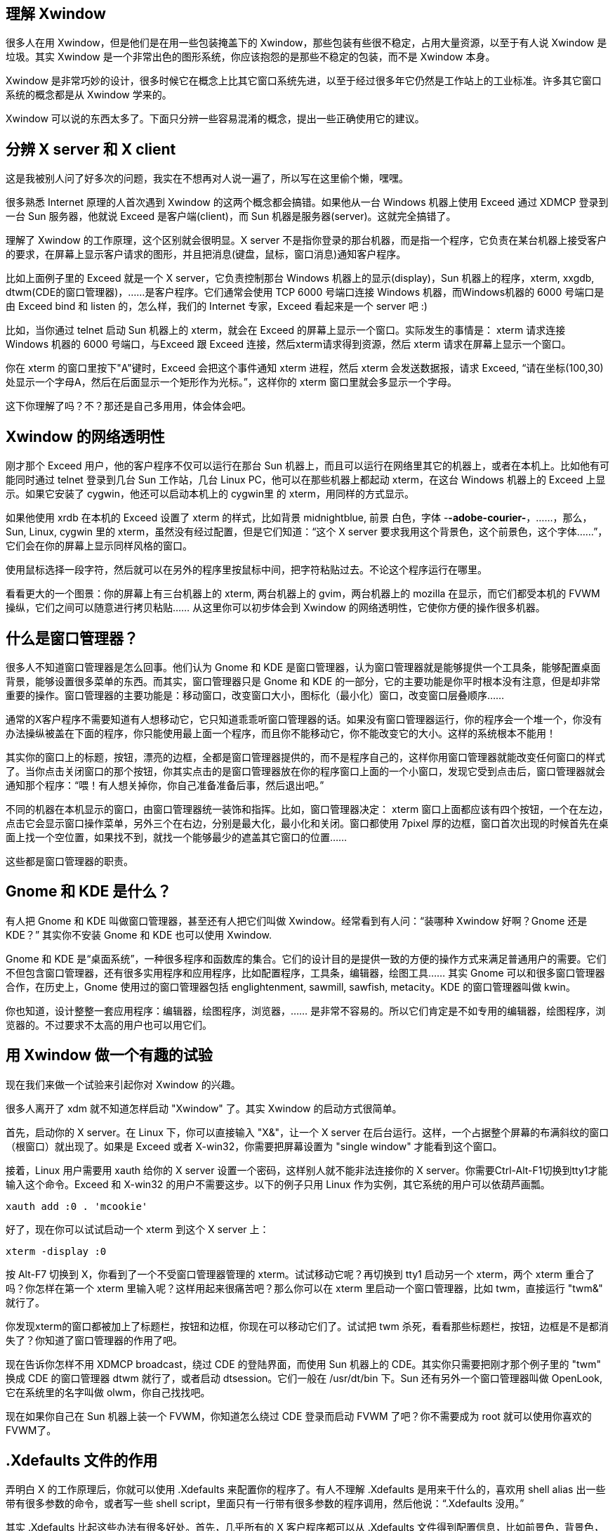 
== 理解 Xwindow

很多人在用 Xwindow，但是他们是在用一些包装掩盖下的 Xwindow，那些包装有些很不稳定，占用大量资源，以至于有人说 Xwindow 是垃圾。其实 Xwindow 是一个非常出色的图形系统，你应该抱怨的是那些不稳定的包装，而不是 Xwindow 本身。

Xwindow 是非常巧妙的设计，很多时候它在概念上比其它窗口系统先进，以至于经过很多年它仍然是工作站上的工业标准。许多其它窗口系统的概念都是从 Xwindow 学来的。

Xwindow 可以说的东西太多了。下面只分辨一些容易混淆的概念，提出一些正确使用它的建议。


== 分辨 X server 和 X client

这是我被别人问了好多次的问题，我实在不想再对人说一遍了，所以写在这里偷个懒，嘿嘿。

很多熟悉 Internet 原理的人首次遇到 Xwindow 的这两个概念都会搞错。如果他从一台 Windows 机器上使用 Exceed 通过 XDMCP 登录到一台 Sun 服务器，他就说 Exceed 是客户端(client)，而 Sun 机器是服务器(server)。这就完全搞错了。

理解了 Xwindow 的工作原理，这个区别就会很明显。X server 不是指你登录的那台机器，而是指一个程序，它负责在某台机器上接受客户的要求，在屏幕上显示客户请求的图形，并且把消息(键盘，鼠标，窗口消息)通知客户程序。

比如上面例子里的 Exceed 就是一个 X server，它负责控制那台 Windows 机器上的显示(display)，Sun 机器上的程序，xterm, xxgdb, dtwm(CDE的窗口管理器)，……是客户程序。它们通常会使用 TCP 6000 号端口连接 Windows 机器，而Windows机器的 6000 号端口是由 Exceed bind 和 listen 的，怎么样，我们的 Internet 专家，Exceed 看起来是一个 server 吧 :)

比如，当你通过 telnet 启动 Sun 机器上的 xterm，就会在 Exceed 的屏幕上显示一个窗口。实际发生的事情是： xterm 请求连接 Windows 机器的 6000 号端口，与Exceed 跟 Exceed 连接，然后xterm请求得到资源，然后 xterm 请求在屏幕上显示一个窗口。

你在 xterm 的窗口里按下"A"键时，Exceed 会把这个事件通知 xterm 进程，然后 xterm 会发送数据报，请求 Exceed, “请在坐标(100,30)处显示一个字母A，然后在后面显示一个矩形作为光标。”，这样你的 xterm 窗口里就会多显示一个字母。

这下你理解了吗？不？那还是自己多用用，体会体会吧。

== Xwindow 的网络透明性

刚才那个 Exceed 用户，他的客户程序不仅可以运行在那台 Sun 机器上，而且可以运行在网络里其它的机器上，或者在本机上。比如他有可能同时通过 telnet 登录到几台 Sun 工作站，几台 Linux PC，他可以在那些机器上都起动 xterm，在这台 Windows 机器上的 Exceed 上显示。如果它安装了 cygwin，他还可以启动本机上的 cygwin里 的 xterm，用同样的方式显示。

如果他使用 xrdb 在本机的 Exceed 设置了 xterm 的样式，比如背景 midnightblue, 前景 白色，字体 -*-adobe-courier-*，……，那么，Sun, Linux, cygwin 里的 xterm，虽然没有经过配置，但是它们知道：“这个 X server 要求我用这个背景色，这个前景色，这个字体……”，它们会在你的屏幕上显示同样风格的窗口。

使用鼠标选择一段字符，然后就可以在另外的程序里按鼠标中间，把字符粘贴过去。不论这个程序运行在哪里。

看看更大的一个图景：你的屏幕上有三台机器上的 xterm, 两台机器上的 gvim，两台机器上的 mozilla 在显示，而它们都受本机的 FVWM 操纵，它们之间可以随意进行拷贝粘贴…… 从这里你可以初步体会到 Xwindow 的网络透明性，它使你方便的操作很多机器。

== 什么是窗口管理器？

很多人不知道窗口管理器是怎么回事。他们认为 Gnome 和 KDE 是窗口管理器，认为窗口管理器就是能够提供一个工具条，能够配置桌面背景，能够设置很多菜单的东西。而其实，窗口管理器只是 Gnome 和 KDE 的一部分，它的主要功能是你平时根本没有注意，但是却非常重要的操作。窗口管理器的主要功能是：移动窗口，改变窗口大小，图标化（最小化）窗口，改变窗口层叠顺序……

通常的X客户程序不需要知道有人想移动它，它只知道乖乖听窗口管理器的话。如果没有窗口管理器运行，你的程序会一个堆一个，你没有办法操纵被盖在下面的程序，你只能使用最上面一个程序，而且你不能移动它，你不能改变它的大小。这样的系统根本不能用！

其实你的窗口上的标题，按钮，漂亮的边框，全都是窗口管理器提供的，而不是程序自己的，这样你用窗口管理器就能改变任何窗口的样式了。当你点击关闭窗口的那个按钮，你其实点击的是窗口管理器放在你的程序窗口上面的一个小窗口，发现它受到点击后，窗口管理器就会通知那个程序：“喂！有人想关掉你，你自己准备准备后事，然后退出吧。”

不同的机器在本机显示的窗口，由窗口管理器统一装饰和指挥。比如，窗口管理器决定： xterm 窗口上面都应该有四个按钮，一个在左边，点击它会显示窗口操作菜单，另外三个在右边，分别是最大化，最小化和关闭。窗口都使用 7pixel 厚的边框，窗口首次出现的时候首先在桌面上找一个空位置，如果找不到，就找一个能够最少的遮盖其它窗口的位置……

这些都是窗口管理器的职责。

== Gnome 和 KDE 是什么？

有人把 Gnome 和 KDE 叫做窗口管理器，甚至还有人把它们叫做 Xwindow。经常看到有人问：“装哪种 Xwindow 好啊？Gnome 还是 KDE？” 其实你不安装 Gnome 和 KDE 也可以使用 Xwindow.

Gnome 和 KDE 是“桌面系统”，一种很多程序和函数库的集合。它们的设计目的是提供一致的方便的操作方式来满足普通用户的需要。它们不但包含窗口管理器，还有很多实用程序和应用程序，比如配置程序，工具条，编辑器，绘图工具…… 其实 Gnome 可以和很多窗口管理器合作，在历史上，Gnome 使用过的窗口管理器包括 englightenment, sawmill, sawfish, metacity。KDE 的窗口管理器叫做 kwin。

你也知道，设计整整一套应用程序：编辑器，绘图程序，浏览器，…… 是非常不容易的。所以它们肯定是不如专用的编辑器，绘图程序，浏览器的。不过要求不太高的用户也可以用它们。

== 用 Xwindow 做一个有趣的试验

现在我们来做一个试验来引起你对 Xwindow 的兴趣。

很多人离开了 xdm 就不知道怎样启动 "Xwindow" 了。其实 Xwindow 的启动方式很简单。

首先，启动你的 X server。在 Linux 下，你可以直接输入 "X&"，让一个 X server 在后台运行。这样，一个占据整个屏幕的布满斜纹的窗口（根窗口）就出现了。如果是 Exceed 或者 X-win32，你需要把屏幕设置为 "single window" 才能看到这个窗口。

接着，Linux 用户需要用 xauth 给你的 X server 设置一个密码，这样别人就不能非法连接你的 X server。你需要Ctrl-Alt-F1切换到tty1才能输入这个命令。Exceed 和 X-win32 的用户不需要这步。以下的例子只用 Linux 作为实例，其它系统的用户可以依葫芦画瓢。

....
xauth add :0 . 'mcookie'
....

好了，现在你可以试试启动一个 xterm 到这个 X server 上：
....
xterm -display :0
....

按 Alt-F7 切换到 X，你看到了一个不受窗口管理器管理的 xterm。试试移动它呢？再切换到 tty1 启动另一个 xterm，两个 xterm 重合了吗？你怎样在第一个 xterm 里输入呢？这样用起来很痛苦吧？那么你可以在 xterm 里启动一个窗口管理器，比如 twm，直接运行 "twm&" 就行了。

你发现xterm的窗口都被加上了标题栏，按钮和边框，你现在可以移动它们了。试试把 twm 杀死，看看那些标题栏，按钮，边框是不是都消失了？你知道了窗口管理器的作用了吧。

现在告诉你怎样不用 XDMCP broadcast，绕过 CDE 的登陆界面，而使用 Sun 机器上的 CDE。其实你只需要把刚才那个例子里的 "twm" 换成 CDE 的窗口管理器 dtwm 就行了，或者启动 dtsession。它们一般在 /usr/dt/bin 下。Sun 还有另外一个窗口管理器叫做 OpenLook, 它在系统里的名字叫做 olwm，你自己找找吧。

现在如果你自己在 Sun 机器上装一个 FVWM，你知道怎么绕过 CDE 登录而启动 FVWM 了吧？你不需要成为 root 就可以使用你喜欢的FVWM了。

== .Xdefaults 文件的作用

弄明白 X 的工作原理后，你就可以使用 .Xdefaults 来配置你的程序了。有人不理解 .Xdefaults 是用来干什么的，喜欢用 shell alias 出一些带有很多参数的命令，或者写一些 shell script，里面只有一行带有很多参数的程序调用，然后他说：“.Xdefaults 没用。”

其实 .Xdefaults 比起这些办法有很多好处。首先，几乎所有的 X 客户程序都可以从 .Xdefaults 文件得到配置信息，比如前景色，背景色，字体…… 这样你可以在同一个文件里配置所有 X 程序的样式，而不用写那么多 shell script。

另外，如果你用 xrdb .Xdefaults 把这些配置信息写入到根窗口的数据结构里，不是本地机器上的 X 程序也会遵守同样的样式。比如如果你的 .Xdefaults 里面有这些内容：

XTerm.background: midnightblue XTerm.foreground: white 然后你用 xrdb ~/.Xdefaults，那么所有的 xterm 都会使用 midnightblue 作为背景色，使用白色显示字符。这些配置，用X术语叫资源(resource)。

有时候你会开很多 xterm 窗口在机器上，它们来自不同的远程机器，这时候如果它们都用同样的样色和字体，你就不容易分辨它们了。比如有一天，我在实验室的PC机上打开了很多 xterm，它们来自本机，实验室的 Sun 服务器，我宿舍的机器和数据库实验室一台 HP 服务器。在我走之前，想关闭本地的机器，我输入 “shutdown -h now” 在一个我自认是本地的 xterm 上，结果，等了一会儿，我回头看到机器没关掉，只是那个 xterm 停止了响应。我一拍脑袋：糟了，我把宿舍的机器给关掉了！

为了避免这种情况，你可以在不同的机器上编辑不同的 .Xdefaults，而不使用 xrdb 在根窗口导入这些配置。这样不同的机器上的 xterm 使用不同的颜色，你就不容易搞错了。

== 怎样更加深入的了解 Xwindow？

学习使用 Xwindow 不是学习使用 Gnome，KDE，…… 很多书籍教用户怎样使用 Gnome, KDE 的菜单，配置程序…… 结果到了最后用户还是没能知道 Xwindow 是怎么回事。用那些菜单谁不会啊？真是浪费大家时间。

学习 Xwindow，其实最好的一个办法是看看 Xlib 编程的书籍，你可以在图书馆找到这样的书，我推荐 O'reily 的那本 Xlib 程序设计书（我忘了名字了），虽然它很老，但是那上面讲解的 Xwindow 的工作原理一直都没有变过。

如果你不会编程序，你可以不看编程的部分而得到很多深入的概念上的认识，比如窗口属性，字体，颜色，…… 这些东西在你使用 Xwindow 时会有很大帮助。如果你真的要编写 Xlib 程序，这本书就过时了一点，你最好到 www.x.org 去免费下载最新的 Xlib 手册来看。

== linux X-window remote desktop

1.execute follow command starts session.
....
ssh -X -v  hostname@ip
....

2.check server and client `xauth` has installed.
....
which xauth
....

3.check server and clent `~/Xauthority` 's permissiom.
....
ls -l  ~/.Xauthority
....
sometimes the permissom is `-r\--r\--r--` , there is no `w` permissom may cause `display environment not set` problem.
....
-rw-rw-rw- 1 hostname hostname 109 10月 15 16:09 /home/hostname/.Xauthority
....

4.check `/etc/ssh/sshd_config` and `/etc/ssh/ssh_config` .
....
// in client(local) ~/.ssh/config
ForwardX11 yes

// in server(remote,no X-server) ~/.sshd/config
X11Forwarding yes
X11DisplayOffset 10
....



